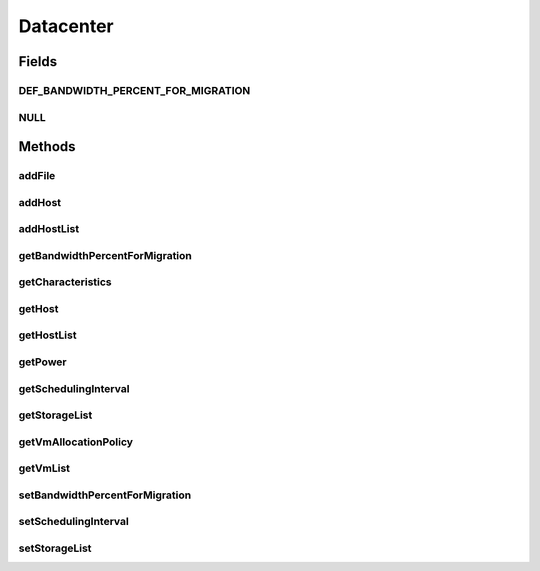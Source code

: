 .. java:import:: org.cloudbus.cloudsim.hosts Host

.. java:import:: org.cloudbus.cloudsim.power.models PowerAware

.. java:import:: org.cloudbus.cloudsim.power.models PowerModel

.. java:import:: org.cloudbus.cloudsim.vms Vm

.. java:import:: org.cloudbus.cloudsim.cloudlets Cloudlet

.. java:import:: org.cloudbus.cloudsim.core SimEntity

.. java:import:: org.cloudbus.cloudsim.resources File

.. java:import:: org.cloudbus.cloudsim.allocationpolicies VmAllocationPolicy

.. java:import:: org.cloudbus.cloudsim.resources FileStorage

.. java:import:: java.util List

Datacenter
==========

.. java:package:: org.cloudbus.cloudsim.datacenters
   :noindex:

.. java:type:: public interface Datacenter extends SimEntity, PowerAware

   An interface to be implemented by each class that provides Datacenter features. The interface implements the Null Object Design Pattern in order to start avoiding \ :java:ref:`NullPointerException`\  when using the \ :java:ref:`Datacenter.NULL`\  object instead of attributing \ ``null``\  to \ :java:ref:`Datacenter`\  variables.

   :author: Rodrigo N. Calheiros, Anton Beloglazov, Manoel Campos da Silva Filho

Fields
------
DEF_BANDWIDTH_PERCENT_FOR_MIGRATION
^^^^^^^^^^^^^^^^^^^^^^^^^^^^^^^^^^^

.. java:field::  double DEF_BANDWIDTH_PERCENT_FOR_MIGRATION
   :outertype: Datacenter

   The default percentage of bandwidth allocated for VM migration, is a value is not set.

   **See also:** :java:ref:`.setBandwidthPercentForMigration(double)`

NULL
^^^^

.. java:field::  Datacenter NULL
   :outertype: Datacenter

   A property that implements the Null Object Design Pattern for \ :java:ref:`Datacenter`\  objects.

Methods
-------
addFile
^^^^^^^

.. java:method::  int addFile(File file)
   :outertype: Datacenter

   Adds a file into the resource's storage before the experiment starts. If the file is a master file, then it will be registered to the RC when the experiment begins.

   :param file: a DataCloud file
   :return: a tag number denoting whether this operation is a success or not

addHost
^^^^^^^

.. java:method::  <T extends Host> Datacenter addHost(T host)
   :outertype: Datacenter

   Physically expands the Datacenter by adding a new Host (physical machine) to it. Hosts can be added before or after the simulation has started. If a Host is added during simulation execution, in case VMs are added dynamically too, they may be allocated to this new Host, depending on the \ :java:ref:`VmAllocationPolicy`\ .

   If an ID is not assigned to the given Host, the method assigns one.

   :param host: the new host to be added

   **See also:** :java:ref:`.getVmAllocationPolicy()`

addHostList
^^^^^^^^^^^

.. java:method::  <T extends Host> Datacenter addHostList(List<T> hostList)
   :outertype: Datacenter

   Physically expands the Datacenter by adding a List of new Hosts (physical machines) to it. Hosts can be added before or after the simulation has started. If a Host is added during simulation execution, in case VMs are added dynamically too, they may be allocated to this new Host, depending on the \ :java:ref:`VmAllocationPolicy`\ .

   If an ID is not assigned to a Host, the method assigns one.

   :param hostList: the List of new hosts to be added

   **See also:** :java:ref:`.getVmAllocationPolicy()`

getBandwidthPercentForMigration
^^^^^^^^^^^^^^^^^^^^^^^^^^^^^^^

.. java:method::  double getBandwidthPercentForMigration()
   :outertype: Datacenter

   Gets the percentage of the bandwidth allocated to a Host to migrate VMs. It's a value between [0 and 1] (where 1 is 100%). The default value is 0.5, meaning only 50% of the bandwidth will be allowed for migration, while the remaining will be used for VM services.

   **See also:** :java:ref:`.DEF_BANDWIDTH_PERCENT_FOR_MIGRATION`

getCharacteristics
^^^^^^^^^^^^^^^^^^

.. java:method::  DatacenterCharacteristics getCharacteristics()
   :outertype: Datacenter

   Gets the Datacenter characteristics.

   :return: the Datacenter characteristics

getHost
^^^^^^^

.. java:method::  Host getHost(int index)
   :outertype: Datacenter

getHostList
^^^^^^^^^^^

.. java:method::  <T extends Host> List<T> getHostList()
   :outertype: Datacenter

   Gets an \ **unmodifiable**\  host list.

   :param <T>: The generic type
   :return: the host list

getPower
^^^^^^^^

.. java:method:: @Override  double getPower()
   :outertype: Datacenter

   Gets an \ **estimation**\  of Datacenter power consumption in Watt-Second (Ws).

   To get actual power consumption, it's required to enable
   Host's StateHistory
   by calling
   and use each Host  to compute power usage
   based on the CPU utilization got form the StateHistory.

   :return: th \ **estimated**\  power consumption in Watt-Second (Ws)

getSchedulingInterval
^^^^^^^^^^^^^^^^^^^^^

.. java:method::  double getSchedulingInterval()
   :outertype: Datacenter

   Gets the scheduling interval to process each event received by the Datacenter (in seconds). This value defines the interval in which processing of Cloudlets will be updated. The interval doesn't affect the processing of such cloudlets, it only defines in which interval the processing will be updated. For instance, if it is set a interval of 10 seconds, the processing of cloudlets will be updated at every 10 seconds. By this way, trying to get the amount of instructions the cloudlet has executed after 5 seconds, by means of \ :java:ref:`Cloudlet.getFinishedLengthSoFar(Datacenter)`\ , it will not return an updated value. By this way, one should set the scheduling interval to 5 to get an updated result. As longer is the interval, faster will be the simulation execution.

   :return: the scheduling interval (in seconds)

getStorageList
^^^^^^^^^^^^^^

.. java:method::  List<FileStorage> getStorageList()
   :outertype: Datacenter

   Gets a \ **read-only**\  list of storage devices of the Datacenter.

   :return: the storage list

getVmAllocationPolicy
^^^^^^^^^^^^^^^^^^^^^

.. java:method::  VmAllocationPolicy getVmAllocationPolicy()
   :outertype: Datacenter

   Gets the policy to be used by the Datacenter to allocate VMs into hosts.

   :return: the VM allocation policy

   **See also:** :java:ref:`VmAllocationPolicy`

getVmList
^^^^^^^^^

.. java:method::  <T extends Vm> List<T> getVmList()
   :outertype: Datacenter

   Gets a \ **read-only**\  list all VMs from all Hosts of this Datacenter.

   :param <T>: the class of VMs inside the list
   :return: the list all VMs from all Hosts

setBandwidthPercentForMigration
^^^^^^^^^^^^^^^^^^^^^^^^^^^^^^^

.. java:method::  void setBandwidthPercentForMigration(double bandwidthPercentForMigration)
   :outertype: Datacenter

   Sets the percentage of the bandwidth allocated to a Host to migrate VMs. It's a value between [0 and 1] (where 1 is 100%). The default value is 0.5, meaning only 50% of the bandwidth will be allowed for migration, while the remaining will be used for VM services.

   :param bandwidthPercentForMigration: the bandwidth migration percentage to set

setSchedulingInterval
^^^^^^^^^^^^^^^^^^^^^

.. java:method::  Datacenter setSchedulingInterval(double schedulingInterval)
   :outertype: Datacenter

   Sets the scheduling delay to process each event received by the Datacenter (in seconds).

   :param schedulingInterval: the new scheduling interval (in seconds)

   **See also:** :java:ref:`.getSchedulingInterval()`

setStorageList
^^^^^^^^^^^^^^

.. java:method::  Datacenter setStorageList(List<FileStorage> storageList)
   :outertype: Datacenter

   Sets the list of storage devices of the Datacenter.

   :param storageList: the new storage list

